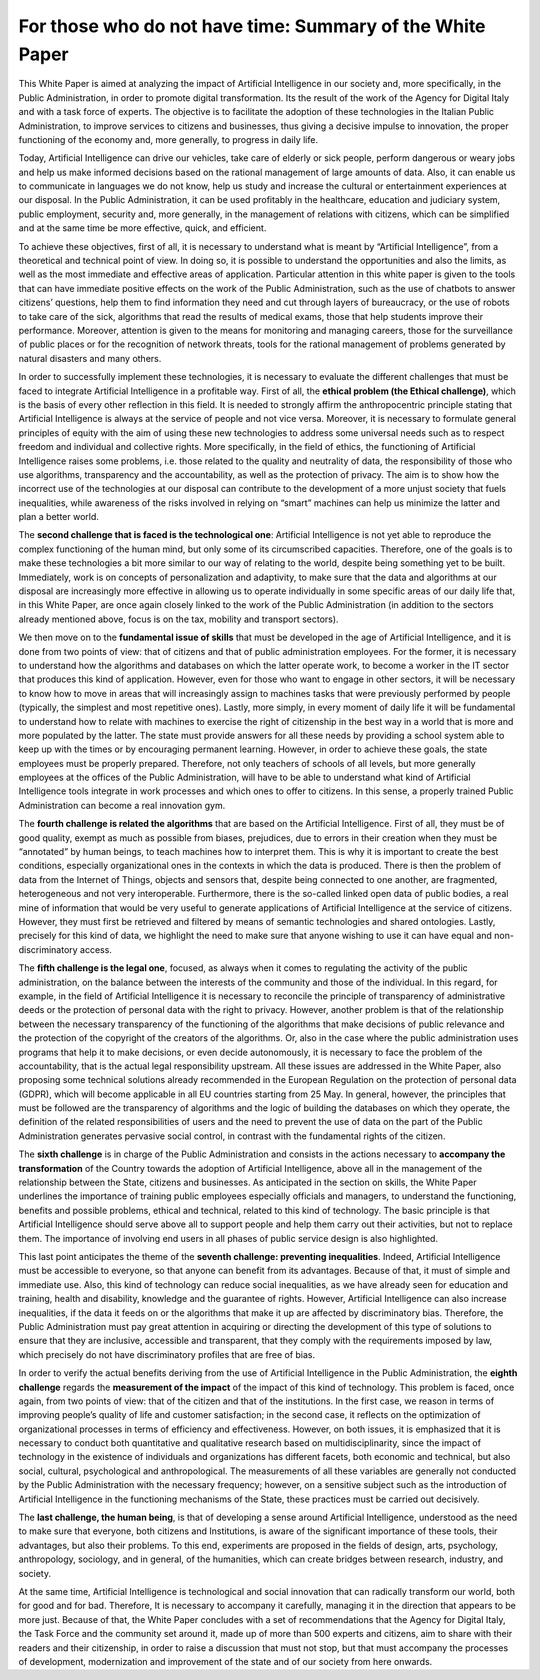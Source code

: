 ﻿For those who do not have time: Summary of the White Paper
==========================================================

This White Paper is aimed at analyzing the impact of Artificial Intelligence in our society and,
more specifically, in the Public Administration, in order to promote digital transformation.
Its the result of the work of the Agency for Digital Italy and with a task force of experts.
The objective is to facilitate the adoption of these technologies in the Italian Public
Administration, to improve services to citizens and businesses, thus giving a decisive
impulse to innovation, the proper functioning of the economy and, more generally, to
progress in daily life.

Today, Artificial Intelligence can drive our vehicles, take care of elderly or sick people,
perform dangerous or weary jobs and help us make informed decisions based on the rational
management of large amounts of data. Also, it can enable us to communicate in languages
we do not know, help us study and increase the cultural or entertainment experiences at our
disposal. In the Public Administration, it can be used profitably in the healthcare, education
and judiciary system, public employment, security and, more generally, in the management
of relations with citizens, which can be simplified and at the same time be more effective,
quick, and efficient.

To achieve these objectives, first of all, it is necessary to understand what is meant by
“Artificial Intelligence”, from a theoretical and technical point of view. In doing so, it is
possible to understand the opportunities and also the limits, as well as the most immediate
and effective areas of application. Particular attention in this white paper is given to the
tools that can have immediate positive effects on the work of the Public Administration,
such as the use of chatbots to answer citizens’ questions, help them to find information
they need and cut through layers of bureaucracy, or the use of robots to take care of the
sick, algorithms that read the results of medical exams, those that help students improve
their performance. Moreover, attention is given to the means for monitoring and managing
careers, those for the surveillance of public places or for the recognition of network threats,
tools for the rational management of problems generated by natural disasters and many
others.

In order to successfully implement these technologies, it is necessary to evaluate the
different challenges that must be faced to integrate Artificial Intelligence in a profitable way.
First of all, the **ethical problem (the Ethical challenge)**, which is the basis of every other
reflection in this field. It is needed to strongly affirm the anthropocentric principle stating
that Artificial Intelligence is always at the service of people and not vice versa.
Moreover, it is necessary to formulate general principles of equity with the aim of using
these new technologies to address some universal needs such as to respect freedom and
individual and collective rights. More specifically, in the field of ethics, the functioning of
Artificial Intelligence raises some problems, i.e. those related to the quality and neutrality of
data, the responsibility of those who use algorithms, transparency and the accountability,
as well as the protection of privacy.
The aim is to show how the incorrect use of the technologies at our disposal can contribute
to the development of a more unjust society that fuels inequalities, while awareness of the
risks involved in relying on “smart” machines can help us minimize the latter and plan a
better world.

The **second challenge that is faced is the technological one**: Artificial Intelligence is not
yet able to reproduce the complex functioning of the human mind, but only some of its
circumscribed capacities. Therefore, one of the goals is to make these technologies a bit
more similar to our way of relating to the world, despite being something yet to be built.
Immediately, work is on concepts of personalization and adaptivity, to make sure that the
data and algorithms at our disposal are increasingly more effective in allowing us to operate
individually in some specific areas of our daily life that, in this White Paper, are once again
closely linked to the work of the Public Administration (in addition to the sectors already
mentioned above, focus is on the tax, mobility and transport sectors).

We then move on to the **fundamental issue of skills** that must be developed in the age of
Artificial Intelligence, and it is done from two points of view: that of citizens and that of
public administration employees. For the former, it is necessary to understand how the
algorithms and databases on which the latter operate work, to become a worker in the IT
sector that produces this kind of application.
However, even for those who want to engage in other sectors, it will be necessary to know
how to move in areas that will increasingly assign to machines tasks that were previously
performed by people (typically, the simplest and most repetitive ones). Lastly, more simply,
in every moment of daily life it will be fundamental to understand how to relate with
machines to exercise the right of citizenship in the best way in a world that is more and more
populated by the latter. The state must provide answers for all these needs by providing a
school system able to keep up with the times or by encouraging permanent learning.
However, in order to achieve these goals, the state employees must be properly prepared.
Therefore, not only teachers of schools of all levels, but more generally employees at the
offices of the Public Administration, will have to be able to understand what kind of Artificial
Intelligence tools integrate in work processes and which ones to offer to citizens. In this
sense, a properly trained Public Administration can become a real innovation gym.

The **fourth challenge is related the algorithms** that are based on the Artificial Intelligence.
First of all, they must be of good quality, exempt as much as possible from biases, prejudices,
due to errors in their creation when they must be “annotated” by human beings, to teach
machines how to interpret them. This is why it is important to create the best conditions,
especially organizational ones in the contexts in which the data is produced.
There is then the problem of data from the Internet of Things, objects and sensors that,
despite being connected to one another, are fragmented, heterogeneous and not very
interoperable.
Furthermore, there is the so-called linked open data of public bodies, a real mine of
information that would be very useful to generate applications of Artificial Intelligence at the
service of citizens. However, they must first be retrieved and filtered by means of semantic
technologies and shared ontologies. Lastly, precisely for this kind of data, we highlight the
need to make sure that anyone wishing to use it can have equal and non-discriminatory
access.

The **fifth challenge is the legal one**, focused, as always when it comes to regulating the
activity of the public administration, on the balance between the interests of the community
and those of the individual. In this regard, for example, in the field of Artificial Intelligence
it is necessary to reconcile the principle of transparency of administrative deeds or the
protection of personal data with the right to privacy. However, another problem is that of
the relationship between the necessary transparency of the functioning of the algorithms
that make decisions of public relevance and the protection of the copyright of the creators
of the algorithms. Or, also in the case where the public administration uses programs
that help it to make decisions, or even decide autonomously, it is necessary to face the
problem of the accountability, that is the actual legal responsibility upstream. All these
issues are addressed in the White Paper, also proposing some technical solutions already
recommended in the European Regulation on the protection of personal data (GDPR), which
will become applicable in all EU countries starting from 25 May. In general, however, the
principles that must be followed are the transparency of algorithms and the logic of building
the databases on which they operate, the definition of the related responsibilities of users
and the need to prevent the use of data on the part of the Public Administration generates
pervasive social control, in contrast with the fundamental rights of the citizen.

The **sixth challenge** is in charge of the Public Administration and consists in the actions
necessary to **accompany the transformation** of the Country towards the adoption of Artificial
Intelligence, above all in the management of the relationship between the State, citizens
and businesses. As anticipated in the section on skills, the White Paper underlines the
importance of training public employees especially officials and managers, to understand
the functioning, benefits and possible problems, ethical and technical, related to this kind
of technology.
The basic principle is that Artificial Intelligence should serve above all to support people and
help them carry out their activities, but not to replace them. The importance of involving
end users in all phases of public service design is also highlighted.

This last point anticipates the theme of the **seventh challenge: preventing inequalities**.
Indeed, Artificial Intelligence must be accessible to everyone, so that anyone can benefit
from its advantages. Because of that, it must of simple and immediate use.
Also, this kind of technology can reduce social inequalities, as we have already seen for
education and training, health and disability, knowledge and the guarantee of rights.
However, Artificial Intelligence can also increase inequalities, if the data it feeds on or the
algorithms that make it up are affected by discriminatory bias.
Therefore, the Public Administration must pay great attention in acquiring or directing the
development of this type of solutions to ensure that they are inclusive, accessible and
transparent, that they comply with the requirements imposed by law, which precisely do
not have discriminatory profiles that are free of bias.

In order to verify the actual benefits deriving from the use of Artificial Intelligence
in the Public Administration, the **eighth challenge** regards the **measurement of the impact** of the impact of this kind of technology. This problem is faced, once
again, from two points of view: that of the citizen and that of the institutions.
In the first case, we reason in terms of improving people’s quality of life and customer
satisfaction; in the second case, it reflects on the optimization of organizational processes
in terms of efficiency and effectiveness.
However, on both issues, it is emphasized that it is necessary to conduct both quantitative
and qualitative research based on multidisciplinarity, since the impact of technology in the
existence of individuals and organizations has different facets, both economic and technical,
but also social, cultural, psychological and anthropological. The measurements of all these
variables are generally not conducted by the Public Administration with the necessary
frequency; however, on a sensitive subject such as the introduction of Artificial Intelligence
in the functioning mechanisms of the State, these practices must be carried out decisively.

The **last challenge, the human being**, is that of developing a sense around Artificial Intelligence,
understood as the need to make sure that everyone, both citizens and Institutions, is aware
of the significant importance of these tools, their advantages, but also their problems. To
this end, experiments are proposed in the fields of design, arts, psychology, anthropology,
sociology, and in general, of the humanities, which can create bridges between research,
industry, and society.

At the same time, Artificial Intelligence is technological and social innovation that can
radically transform our world, both for good and for bad. Therefore, It is necessary to
accompany it carefully, managing it in the direction that appears to be more just.
Because of that, the White Paper concludes with a set of recommendations that the Agency
for Digital Italy, the Task Force and the community set around it, made up of more than 500
experts and citizens, aim to share with their readers and their citizenship, in order to raise
a discussion that must not stop, but that must accompany the processes of development,
modernization and improvement of the state and of our society from here onwards.





